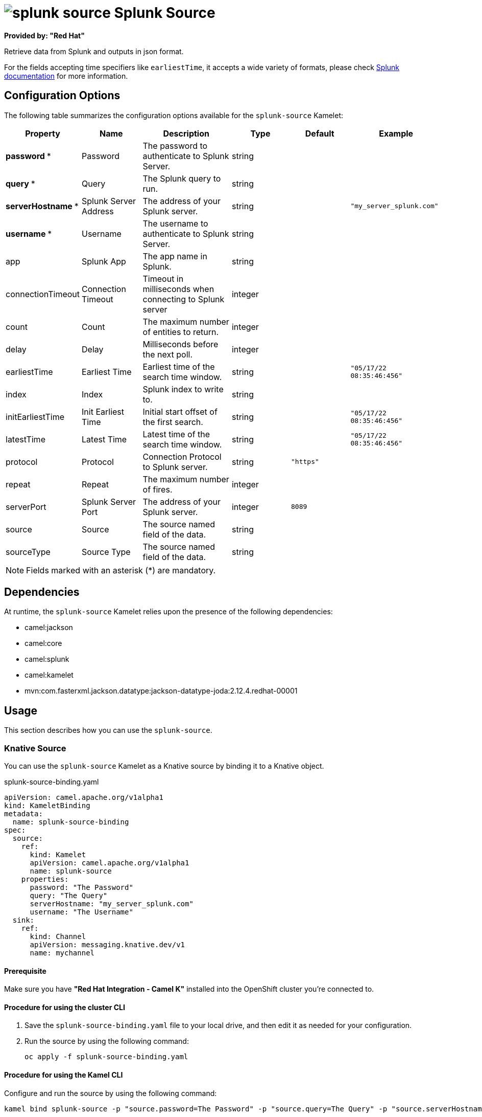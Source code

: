 // THIS FILE IS AUTOMATICALLY GENERATED: DO NOT EDIT

= image:kamelets/splunk-source.svg[] Splunk Source

*Provided by: "Red Hat"*

Retrieve data from Splunk and outputs in json format.

For the fields accepting time specifiers like `earliestTime`, it accepts a wide variety of formats, please check https://docs.splunk.com/Documentation/Splunk/9.0.0/Search/Specifytimemodifiersinyoursearch[Splunk documentation] for more information.

== Configuration Options

The following table summarizes the configuration options available for the `splunk-source` Kamelet:
[width="100%",cols="2,^2,3,^2,^2,^3",options="header"]
|===
| Property| Name| Description| Type| Default| Example
| *password {empty}* *| Password| The password to authenticate to Splunk Server.| string| | 
| *query {empty}* *| Query| The Splunk query to run.| string| | 
| *serverHostname {empty}* *| Splunk Server Address| The address of your Splunk server.| string| | `"my_server_splunk.com"`
| *username {empty}* *| Username| The username to authenticate to Splunk Server.| string| | 
| app| Splunk App| The app name in Splunk.| string| | 
| connectionTimeout| Connection Timeout| Timeout in milliseconds when connecting to Splunk server| integer| | 
| count| Count| The maximum number of entities to return.| integer| | 
| delay| Delay| Milliseconds before the next poll.| integer| | 
| earliestTime| Earliest Time| Earliest time of the search time window.| string| | `"05/17/22 08:35:46:456"`
| index| Index| Splunk index to write to.| string| | 
| initEarliestTime| Init Earliest Time| Initial start offset of the first search.| string| | `"05/17/22 08:35:46:456"`
| latestTime| Latest Time| Latest time of the search time window.| string| | `"05/17/22 08:35:46:456"`
| protocol| Protocol| Connection Protocol to Splunk server.| string| `"https"`| 
| repeat| Repeat| The maximum number of fires.| integer| | 
| serverPort| Splunk Server Port| The address of your Splunk server.| integer| `8089`| 
| source| Source| The source named field of the data.| string| | 
| sourceType| Source Type| The source named field of the data.| string| | 
|===

NOTE: Fields marked with an asterisk ({empty}*) are mandatory.


== Dependencies

At runtime, the `splunk-source` Kamelet relies upon the presence of the following dependencies:

- camel:jackson
- camel:core
- camel:splunk
- camel:kamelet
- mvn:com.fasterxml.jackson.datatype:jackson-datatype-joda:2.12.4.redhat-00001 

== Usage

This section describes how you can use the `splunk-source`.

=== Knative Source

You can use the `splunk-source` Kamelet as a Knative source by binding it to a Knative object.

.splunk-source-binding.yaml
[source,yaml]
----
apiVersion: camel.apache.org/v1alpha1
kind: KameletBinding
metadata:
  name: splunk-source-binding
spec:
  source:
    ref:
      kind: Kamelet
      apiVersion: camel.apache.org/v1alpha1
      name: splunk-source
    properties:
      password: "The Password"
      query: "The Query"
      serverHostname: "my_server_splunk.com"
      username: "The Username"
  sink:
    ref:
      kind: Channel
      apiVersion: messaging.knative.dev/v1
      name: mychannel
  
----

==== *Prerequisite*

Make sure you have *"Red Hat Integration - Camel K"* installed into the OpenShift cluster you're connected to.

==== *Procedure for using the cluster CLI*

. Save the `splunk-source-binding.yaml` file to your local drive, and then edit it as needed for your configuration.

. Run the source by using the following command:
+
[source,shell]
----
oc apply -f splunk-source-binding.yaml
----

==== *Procedure for using the Kamel CLI*

Configure and run the source by using the following command:

[source,shell]
----
kamel bind splunk-source -p "source.password=The Password" -p "source.query=The Query" -p "source.serverHostname=my_server_splunk.com" -p "source.username=The Username" channel:mychannel
----

This command creates the KameletBinding in the current namespace on the cluster.

=== Kafka Source

You can use the `splunk-source` Kamelet as a Kafka source by binding it to a Kafka topic.

.splunk-source-binding.yaml
[source,yaml]
----
apiVersion: camel.apache.org/v1alpha1
kind: KameletBinding
metadata:
  name: splunk-source-binding
spec:
  source:
    ref:
      kind: Kamelet
      apiVersion: camel.apache.org/v1alpha1
      name: splunk-source
    properties:
      password: "The Password"
      query: "The Query"
      serverHostname: "my_server_splunk.com"
      username: "The Username"
  sink:
    ref:
      kind: KafkaTopic
      apiVersion: kafka.strimzi.io/v1beta1
      name: my-topic
  
----

==== *Prerequisites*

Ensure that you've installed the *AMQ Streams* operator in your OpenShift cluster and created a topic named `my-topic` in the current namespace.
Make also sure you have *"Red Hat Integration - Camel K"* installed into the OpenShift cluster you're connected to.

==== *Procedure for using the cluster CLI*

. Save the `splunk-source-binding.yaml` file to your local drive, and then edit it as needed for your configuration.

. Run the source by using the following command:
+
[source,shell]
----
oc apply -f splunk-source-binding.yaml
----

==== *Procedure for using the Kamel CLI*

Configure and run the source by using the following command:

[source,shell]
----
kamel bind splunk-source -p "source.password=The Password" -p "source.query=The Query" -p "source.serverHostname=my_server_splunk.com" -p "source.username=The Username" kafka.strimzi.io/v1beta1:KafkaTopic:my-topic
----

This command creates the KameletBinding in the current namespace on the cluster.

== Kamelet source file

https://github.com/openshift-integration/kamelet-catalog/blob/main/splunk-source.kamelet.yaml

// THIS FILE IS AUTOMATICALLY GENERATED: DO NOT EDIT
